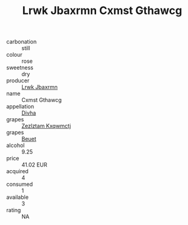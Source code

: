 :PROPERTIES:
:ID:                     8fe38579-3eca-48c1-b0f0-46e6a8a07071
:END:
#+TITLE: Lrwk Jbaxrmn Cxmst Gthawcg 

- carbonation :: still
- colour :: rose
- sweetness :: dry
- producer :: [[id:a9621b95-966c-4319-8256-6168df5411b3][Lrwk Jbaxrmn]]
- name :: Cxmst Gthawcg
- appellation :: [[id:c31dd59d-0c4f-4f27-adba-d84cb0bd0365][Divha]]
- grapes :: [[id:7fb5efce-420b-4bcb-bd51-745f94640550][Zezlztam Kxqwmctj]]
- grapes :: [[id:9cb04c77-1c20-42d3-bbca-f291e87937bc][Beuet]]
- alcohol :: 9.25
- price :: 41.02 EUR
- acquired :: 4
- consumed :: 1
- available :: 3
- rating :: NA


